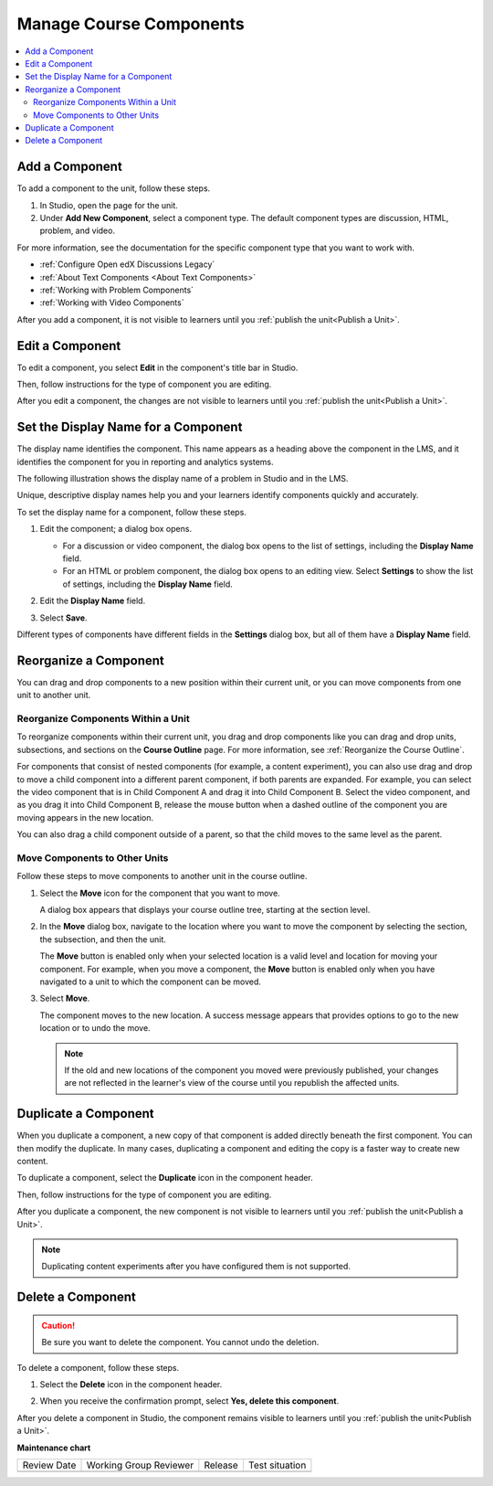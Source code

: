 .. _Manage Course Components:

#########################
Manage Course Components
#########################

.. tags:: educator, how-to

.. contents::
  :local:
  :depth: 2

.. _Add a Component:

***************************
Add a Component
***************************

To add a component to the unit, follow these steps.

#. In Studio, open the page for the unit.
#. Under **Add New Component**, select a component type. The default component
   types are discussion, HTML, problem, and video.

For more information, see the documentation for the specific component type
that you want to work with.

- :ref:`Configure Open edX Discussions Legacy`
- :ref:`About Text Components <About Text Components>`
- :ref:`Working with Problem Components`
- :ref:`Working with Video Components`

After you add a component, it is not visible to learners until you
:ref:`publish the unit<Publish a Unit>`.

.. _Edit a Component:

*****************
Edit a Component
*****************

To edit a component, you select **Edit** in the component's title bar in
Studio.

.. image:: /_images/educator_how_tos/unit-edit.png
  :alt: A component with the Edit icon indicated in the toolbar.
  :width: 400

Then, follow instructions for the type of component you are editing.

After you edit a component, the changes are not visible to learners until you
:ref:`publish the unit<Publish a Unit>`.

.. _Set the Display Name for a Component:

************************************
Set the Display Name for a Component
************************************

The display name identifies the component. This name appears as a heading
above the component in the LMS, and it identifies the component for you in
reporting and analytics systems.

The following illustration shows the display name of a problem in Studio and in
the LMS.

.. image:: /_images/educator_how_tos/display_names_problem.png
 :alt: The identifying display name for a problem in Studio, and the LMS.
 :width: 800

Unique, descriptive display names help you and your learners identify
components quickly and accurately.

To set the display name for a component, follow these steps.

#. Edit the component; a dialog box opens.

   * For a discussion or video component, the dialog box opens to the list of
     settings, including the **Display Name** field.

   * For an HTML or problem component, the dialog box opens to an editing view.
     Select **Settings** to show the list of settings, including the **Display
     Name** field.

#. Edit the **Display Name** field.

   .. image:: /_images/educator_how_tos/display-name.png
    :alt: The settings dialog box for a problem component.
    :width: 500

#. Select **Save**.

Different types of components have different fields in the **Settings** dialog
box, but all of them have a **Display Name** field.

.. _Reorganize a Component:

**********************************
Reorganize a Component
**********************************

You can drag and drop components to a new position within their current unit,
or you can move components from one unit to another unit.

=====================================
Reorganize Components Within a Unit
=====================================

To reorganize components within their current unit, you drag and drop
components like you can drag and drop units, subsections, and
sections on the **Course Outline** page. For more information, see
:ref:`Reorganize the Course Outline`.

For components that consist of nested components (for example, a content
experiment), you can also use drag and drop to move a child component into a
different parent component, if both parents are expanded. For example, you can
select the video component that is in Child Component A and drag it into Child
Component B. Select the video component, and as you drag it into Child
Component B, release the mouse button when a dashed outline of the component
you are moving appears in the new location.

.. image:: /_images/educator_how_tos/drag_child_component.png
 :alt: A child component being dragged to a new location in a different parent
       component.
 :width: 400

You can also drag a child component outside of a parent, so that the child
moves to the same level as the parent.

=====================================
Move Components to Other Units
=====================================

Follow these steps to move components to another unit in the course outline.

#. Select the **Move** icon for the component that you want to move.

   .. image:: /_images/educator_how_tos/component_move_icon.png
      :alt: The action icons for components, with the Move icon highlighted.

   A dialog box appears that displays your course outline tree, starting at the
   section level.

#. In the **Move** dialog box, navigate to the location where you want to move
   the component by selecting the section, the subsection, and then the unit.

   .. image:: /_images/educator_how_tos/component_move_navigation.png
      :alt: The Move dialog box displays your course outline tree for
        navigating to the unit you want to move your component to.
      :width: 380

   The **Move** button is enabled only when your selected location is a valid
   level and location for moving your component. For example, when you move a
   component, the **Move** button is enabled only when you have navigated to
   a unit to which the component can be moved.

#. Select **Move**.

   The component moves to the new location. A success message appears that
   provides options to go to the new location or to undo the move.

   .. note::

       If the old and new locations of the component you moved were
       previously published, your changes are not reflected in the learner's
       view of the course until you republish the affected units.

.. _Duplicate a Component:

**********************
Duplicate a Component
**********************

When you duplicate a component, a new copy of that component is added directly
beneath the first component. You can then modify the duplicate. In many cases,
duplicating a component and editing the copy is a faster way to create new
content.

To duplicate a component, select the **Duplicate** icon in the component
header.

.. image:: /_images/educator_how_tos/unit-dup.png
  :alt: A unit with the Duplicate icon selected and highlighted.

Then, follow instructions for the type of component you are editing.

After you duplicate a component, the new component is not visible to learners
until you :ref:`publish the unit<Publish a Unit>`.

.. note::  Duplicating content experiments after you have configured them is not
   supported.

.. _Delete a Component:

*******************
Delete a Component
*******************

.. caution::
 Be sure you want to delete the component. You cannot undo the deletion.

To delete a component, follow these steps.

#. Select the **Delete** icon in the component header.

.. image:: /_images/educator_how_tos/unit-delete.png
  :alt: A unit with the Delete icon circled.

2. When you receive the confirmation prompt, select **Yes, delete this
   component**.

After you delete a component in Studio, the component remains visible to
learners until you :ref:`publish the unit<Publish a Unit>`.

.. seealso::

 :ref:`About Course Components` (concept)

 :ref:`Restrict Access to a Component` (how-to)

 :ref:`Components that Contain Other Components` (reference)  


**Maintenance chart**

+--------------+-------------------------------+----------------+--------------------------------+
| Review Date  | Working Group Reviewer        |   Release      |Test situation                  |
+--------------+-------------------------------+----------------+--------------------------------+
|              |                               |                |                                |
+--------------+-------------------------------+----------------+--------------------------------+
